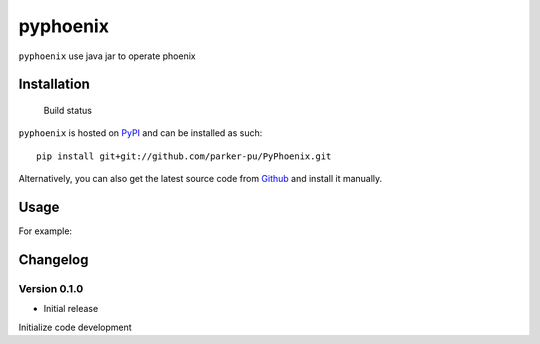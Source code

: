 pyphoenix
==================

``pyphoenix`` use java jar to operate phoenix

Installation
------------

.. figure:: https://secure.travis-ci.org/selwin/python-user-agents.png
   :alt: Build status

   Build status

``pyphoenix`` is hosted on
`PyPI <http://pypi.python.org/pypi/PyPhoenix/>`__ and can be installed
as such:

::

    pip install git+git://github.com/parker-pu/PyPhoenix.git

Alternatively, you can also get the latest source code from
Github_ and install it manually.

.. _Github: https://github.com/parker-pu/PyPhoenix

Usage
-----

For example:

.. code:: python
    sql = "SELECT * FROM user"
    pd = PhoenixDB(
        url = "jdbc:127.0.0.1:2181;",
        drive = "org.apache.phoenix.jdbc.PhoenixDriver",
        params = {'phoenix.schema.isNamespaceMappingEnabled': 'true'},
        jar_file = "xxx/phoenix-4.7.0-clabs-phoenix1.3.0-client.jar"
    )
    data = pd.execute(sql=sql)
    print(data)

    pass

Changelog
---------

Version 0.1.0
~~~~~~~~~~~

-  Initial release

Initialize code development

